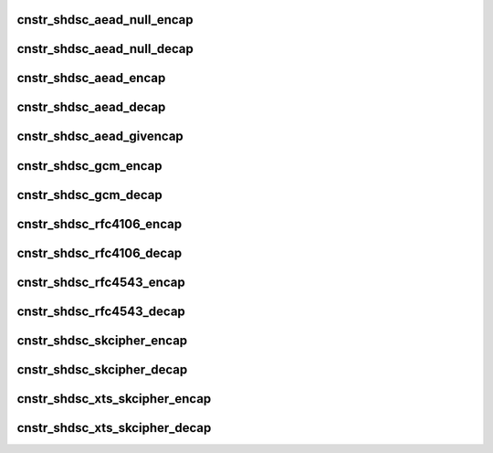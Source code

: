 .. -*- coding: utf-8; mode: rst -*-
.. src-file: drivers/crypto/caam/caamalg_desc.c

.. _`cnstr_shdsc_aead_null_encap`:

cnstr_shdsc_aead_null_encap
===========================

.. c:function:: void cnstr_shdsc_aead_null_encap(u32 * const desc, struct alginfo *adata, unsigned int icvsize, int era)

    IPSec ESP encapsulation shared descriptor (non-protocol) with no (null) encryption.

    :param desc:
        pointer to buffer used for descriptor construction
    :type desc: u32 \* const

    :param adata:
        pointer to authentication transform definitions.
        A split key is required for SEC Era < 6; the size of the split key
        is specified in this case. Valid algorithm values - one of
        OP_ALG_ALGSEL_{MD5, SHA1, SHA224, SHA256, SHA384, SHA512} ANDed
        with OP_ALG_AAI_HMAC_PRECOMP.
    :type adata: struct alginfo \*

    :param icvsize:
        integrity check value (ICV) size (truncated or full)
    :type icvsize: unsigned int

    :param era:
        SEC Era
    :type era: int

.. _`cnstr_shdsc_aead_null_decap`:

cnstr_shdsc_aead_null_decap
===========================

.. c:function:: void cnstr_shdsc_aead_null_decap(u32 * const desc, struct alginfo *adata, unsigned int icvsize, int era)

    IPSec ESP decapsulation shared descriptor (non-protocol) with no (null) decryption.

    :param desc:
        pointer to buffer used for descriptor construction
    :type desc: u32 \* const

    :param adata:
        pointer to authentication transform definitions.
        A split key is required for SEC Era < 6; the size of the split key
        is specified in this case. Valid algorithm values - one of
        OP_ALG_ALGSEL_{MD5, SHA1, SHA224, SHA256, SHA384, SHA512} ANDed
        with OP_ALG_AAI_HMAC_PRECOMP.
    :type adata: struct alginfo \*

    :param icvsize:
        integrity check value (ICV) size (truncated or full)
    :type icvsize: unsigned int

    :param era:
        SEC Era
    :type era: int

.. _`cnstr_shdsc_aead_encap`:

cnstr_shdsc_aead_encap
======================

.. c:function:: void cnstr_shdsc_aead_encap(u32 * const desc, struct alginfo *cdata, struct alginfo *adata, unsigned int ivsize, unsigned int icvsize, const bool is_rfc3686, u32 *nonce, const u32 ctx1_iv_off, const bool is_qi, int era)

    IPSec ESP encapsulation shared descriptor (non-protocol).

    :param desc:
        pointer to buffer used for descriptor construction
    :type desc: u32 \* const

    :param cdata:
        pointer to block cipher transform definitions
        Valid algorithm values - one of OP_ALG_ALGSEL_{AES, DES, 3DES} ANDed
        with OP_ALG_AAI_CBC or OP_ALG_AAI_CTR_MOD128.
    :type cdata: struct alginfo \*

    :param adata:
        pointer to authentication transform definitions.
        A split key is required for SEC Era < 6; the size of the split key
        is specified in this case. Valid algorithm values - one of
        OP_ALG_ALGSEL_{MD5, SHA1, SHA224, SHA256, SHA384, SHA512} ANDed
        with OP_ALG_AAI_HMAC_PRECOMP.
    :type adata: struct alginfo \*

    :param ivsize:
        initialization vector size
    :type ivsize: unsigned int

    :param icvsize:
        integrity check value (ICV) size (truncated or full)
    :type icvsize: unsigned int

    :param is_rfc3686:
        true when ctr(aes) is wrapped by rfc3686 template
    :type is_rfc3686: const bool

    :param nonce:
        pointer to rfc3686 nonce
    :type nonce: u32 \*

    :param ctx1_iv_off:
        IV offset in CONTEXT1 register
    :type ctx1_iv_off: const u32

    :param is_qi:
        true when called from caam/qi
    :type is_qi: const bool

    :param era:
        SEC Era
    :type era: int

.. _`cnstr_shdsc_aead_decap`:

cnstr_shdsc_aead_decap
======================

.. c:function:: void cnstr_shdsc_aead_decap(u32 * const desc, struct alginfo *cdata, struct alginfo *adata, unsigned int ivsize, unsigned int icvsize, const bool geniv, const bool is_rfc3686, u32 *nonce, const u32 ctx1_iv_off, const bool is_qi, int era)

    IPSec ESP decapsulation shared descriptor (non-protocol).

    :param desc:
        pointer to buffer used for descriptor construction
    :type desc: u32 \* const

    :param cdata:
        pointer to block cipher transform definitions
        Valid algorithm values - one of OP_ALG_ALGSEL_{AES, DES, 3DES} ANDed
        with OP_ALG_AAI_CBC or OP_ALG_AAI_CTR_MOD128.
    :type cdata: struct alginfo \*

    :param adata:
        pointer to authentication transform definitions.
        A split key is required for SEC Era < 6; the size of the split key
        is specified in this case. Valid algorithm values - one of
        OP_ALG_ALGSEL_{MD5, SHA1, SHA224, SHA256, SHA384, SHA512} ANDed
        with OP_ALG_AAI_HMAC_PRECOMP.
    :type adata: struct alginfo \*

    :param ivsize:
        initialization vector size
    :type ivsize: unsigned int

    :param icvsize:
        integrity check value (ICV) size (truncated or full)
    :type icvsize: unsigned int

    :param geniv:
        *undescribed*
    :type geniv: const bool

    :param is_rfc3686:
        true when ctr(aes) is wrapped by rfc3686 template
    :type is_rfc3686: const bool

    :param nonce:
        pointer to rfc3686 nonce
    :type nonce: u32 \*

    :param ctx1_iv_off:
        IV offset in CONTEXT1 register
    :type ctx1_iv_off: const u32

    :param is_qi:
        true when called from caam/qi
    :type is_qi: const bool

    :param era:
        SEC Era
    :type era: int

.. _`cnstr_shdsc_aead_givencap`:

cnstr_shdsc_aead_givencap
=========================

.. c:function:: void cnstr_shdsc_aead_givencap(u32 * const desc, struct alginfo *cdata, struct alginfo *adata, unsigned int ivsize, unsigned int icvsize, const bool is_rfc3686, u32 *nonce, const u32 ctx1_iv_off, const bool is_qi, int era)

    IPSec ESP encapsulation shared descriptor (non-protocol) with HW-generated initialization vector.

    :param desc:
        pointer to buffer used for descriptor construction
    :type desc: u32 \* const

    :param cdata:
        pointer to block cipher transform definitions
        Valid algorithm values - one of OP_ALG_ALGSEL_{AES, DES, 3DES} ANDed
        with OP_ALG_AAI_CBC or OP_ALG_AAI_CTR_MOD128.
    :type cdata: struct alginfo \*

    :param adata:
        pointer to authentication transform definitions.
        A split key is required for SEC Era < 6; the size of the split key
        is specified in this case. Valid algorithm values - one of
        OP_ALG_ALGSEL_{MD5, SHA1, SHA224, SHA256, SHA384, SHA512} ANDed
        with OP_ALG_AAI_HMAC_PRECOMP.
    :type adata: struct alginfo \*

    :param ivsize:
        initialization vector size
    :type ivsize: unsigned int

    :param icvsize:
        integrity check value (ICV) size (truncated or full)
    :type icvsize: unsigned int

    :param is_rfc3686:
        true when ctr(aes) is wrapped by rfc3686 template
    :type is_rfc3686: const bool

    :param nonce:
        pointer to rfc3686 nonce
    :type nonce: u32 \*

    :param ctx1_iv_off:
        IV offset in CONTEXT1 register
    :type ctx1_iv_off: const u32

    :param is_qi:
        true when called from caam/qi
    :type is_qi: const bool

    :param era:
        SEC Era
    :type era: int

.. _`cnstr_shdsc_gcm_encap`:

cnstr_shdsc_gcm_encap
=====================

.. c:function:: void cnstr_shdsc_gcm_encap(u32 * const desc, struct alginfo *cdata, unsigned int ivsize, unsigned int icvsize, const bool is_qi)

    gcm encapsulation shared descriptor

    :param desc:
        pointer to buffer used for descriptor construction
    :type desc: u32 \* const

    :param cdata:
        pointer to block cipher transform definitions
        Valid algorithm values - OP_ALG_ALGSEL_AES ANDed with OP_ALG_AAI_GCM.
    :type cdata: struct alginfo \*

    :param ivsize:
        initialization vector size
    :type ivsize: unsigned int

    :param icvsize:
        integrity check value (ICV) size (truncated or full)
    :type icvsize: unsigned int

    :param is_qi:
        true when called from caam/qi
    :type is_qi: const bool

.. _`cnstr_shdsc_gcm_decap`:

cnstr_shdsc_gcm_decap
=====================

.. c:function:: void cnstr_shdsc_gcm_decap(u32 * const desc, struct alginfo *cdata, unsigned int ivsize, unsigned int icvsize, const bool is_qi)

    gcm decapsulation shared descriptor

    :param desc:
        pointer to buffer used for descriptor construction
    :type desc: u32 \* const

    :param cdata:
        pointer to block cipher transform definitions
        Valid algorithm values - OP_ALG_ALGSEL_AES ANDed with OP_ALG_AAI_GCM.
    :type cdata: struct alginfo \*

    :param ivsize:
        initialization vector size
    :type ivsize: unsigned int

    :param icvsize:
        integrity check value (ICV) size (truncated or full)
    :type icvsize: unsigned int

    :param is_qi:
        true when called from caam/qi
    :type is_qi: const bool

.. _`cnstr_shdsc_rfc4106_encap`:

cnstr_shdsc_rfc4106_encap
=========================

.. c:function:: void cnstr_shdsc_rfc4106_encap(u32 * const desc, struct alginfo *cdata, unsigned int ivsize, unsigned int icvsize, const bool is_qi)

    IPSec ESP gcm encapsulation shared descriptor (non-protocol).

    :param desc:
        pointer to buffer used for descriptor construction
    :type desc: u32 \* const

    :param cdata:
        pointer to block cipher transform definitions
        Valid algorithm values - OP_ALG_ALGSEL_AES ANDed with OP_ALG_AAI_GCM.
    :type cdata: struct alginfo \*

    :param ivsize:
        initialization vector size
    :type ivsize: unsigned int

    :param icvsize:
        integrity check value (ICV) size (truncated or full)
    :type icvsize: unsigned int

    :param is_qi:
        true when called from caam/qi
    :type is_qi: const bool

.. _`cnstr_shdsc_rfc4106_decap`:

cnstr_shdsc_rfc4106_decap
=========================

.. c:function:: void cnstr_shdsc_rfc4106_decap(u32 * const desc, struct alginfo *cdata, unsigned int ivsize, unsigned int icvsize, const bool is_qi)

    IPSec ESP gcm decapsulation shared descriptor (non-protocol).

    :param desc:
        pointer to buffer used for descriptor construction
    :type desc: u32 \* const

    :param cdata:
        pointer to block cipher transform definitions
        Valid algorithm values - OP_ALG_ALGSEL_AES ANDed with OP_ALG_AAI_GCM.
    :type cdata: struct alginfo \*

    :param ivsize:
        initialization vector size
    :type ivsize: unsigned int

    :param icvsize:
        integrity check value (ICV) size (truncated or full)
    :type icvsize: unsigned int

    :param is_qi:
        true when called from caam/qi
    :type is_qi: const bool

.. _`cnstr_shdsc_rfc4543_encap`:

cnstr_shdsc_rfc4543_encap
=========================

.. c:function:: void cnstr_shdsc_rfc4543_encap(u32 * const desc, struct alginfo *cdata, unsigned int ivsize, unsigned int icvsize, const bool is_qi)

    IPSec ESP gmac encapsulation shared descriptor (non-protocol).

    :param desc:
        pointer to buffer used for descriptor construction
    :type desc: u32 \* const

    :param cdata:
        pointer to block cipher transform definitions
        Valid algorithm values - OP_ALG_ALGSEL_AES ANDed with OP_ALG_AAI_GCM.
    :type cdata: struct alginfo \*

    :param ivsize:
        initialization vector size
    :type ivsize: unsigned int

    :param icvsize:
        integrity check value (ICV) size (truncated or full)
    :type icvsize: unsigned int

    :param is_qi:
        true when called from caam/qi
    :type is_qi: const bool

.. _`cnstr_shdsc_rfc4543_decap`:

cnstr_shdsc_rfc4543_decap
=========================

.. c:function:: void cnstr_shdsc_rfc4543_decap(u32 * const desc, struct alginfo *cdata, unsigned int ivsize, unsigned int icvsize, const bool is_qi)

    IPSec ESP gmac decapsulation shared descriptor (non-protocol).

    :param desc:
        pointer to buffer used for descriptor construction
    :type desc: u32 \* const

    :param cdata:
        pointer to block cipher transform definitions
        Valid algorithm values - OP_ALG_ALGSEL_AES ANDed with OP_ALG_AAI_GCM.
    :type cdata: struct alginfo \*

    :param ivsize:
        initialization vector size
    :type ivsize: unsigned int

    :param icvsize:
        integrity check value (ICV) size (truncated or full)
    :type icvsize: unsigned int

    :param is_qi:
        true when called from caam/qi
    :type is_qi: const bool

.. _`cnstr_shdsc_skcipher_encap`:

cnstr_shdsc_skcipher_encap
==========================

.. c:function:: void cnstr_shdsc_skcipher_encap(u32 * const desc, struct alginfo *cdata, unsigned int ivsize, const bool is_rfc3686, const u32 ctx1_iv_off)

    skcipher encapsulation shared descriptor

    :param desc:
        pointer to buffer used for descriptor construction
    :type desc: u32 \* const

    :param cdata:
        pointer to block cipher transform definitions
        Valid algorithm values - one of OP_ALG_ALGSEL_{AES, DES, 3DES} ANDed
        with OP_ALG_AAI_CBC or OP_ALG_AAI_CTR_MOD128.
    :type cdata: struct alginfo \*

    :param ivsize:
        initialization vector size
    :type ivsize: unsigned int

    :param is_rfc3686:
        true when ctr(aes) is wrapped by rfc3686 template
    :type is_rfc3686: const bool

    :param ctx1_iv_off:
        IV offset in CONTEXT1 register
    :type ctx1_iv_off: const u32

.. _`cnstr_shdsc_skcipher_decap`:

cnstr_shdsc_skcipher_decap
==========================

.. c:function:: void cnstr_shdsc_skcipher_decap(u32 * const desc, struct alginfo *cdata, unsigned int ivsize, const bool is_rfc3686, const u32 ctx1_iv_off)

    skcipher decapsulation shared descriptor

    :param desc:
        pointer to buffer used for descriptor construction
    :type desc: u32 \* const

    :param cdata:
        pointer to block cipher transform definitions
        Valid algorithm values - one of OP_ALG_ALGSEL_{AES, DES, 3DES} ANDed
        with OP_ALG_AAI_CBC or OP_ALG_AAI_CTR_MOD128.
    :type cdata: struct alginfo \*

    :param ivsize:
        initialization vector size
    :type ivsize: unsigned int

    :param is_rfc3686:
        true when ctr(aes) is wrapped by rfc3686 template
    :type is_rfc3686: const bool

    :param ctx1_iv_off:
        IV offset in CONTEXT1 register
    :type ctx1_iv_off: const u32

.. _`cnstr_shdsc_xts_skcipher_encap`:

cnstr_shdsc_xts_skcipher_encap
==============================

.. c:function:: void cnstr_shdsc_xts_skcipher_encap(u32 * const desc, struct alginfo *cdata)

    xts skcipher encapsulation shared descriptor

    :param desc:
        pointer to buffer used for descriptor construction
    :type desc: u32 \* const

    :param cdata:
        pointer to block cipher transform definitions
        Valid algorithm values - OP_ALG_ALGSEL_AES ANDed with OP_ALG_AAI_XTS.
    :type cdata: struct alginfo \*

.. _`cnstr_shdsc_xts_skcipher_decap`:

cnstr_shdsc_xts_skcipher_decap
==============================

.. c:function:: void cnstr_shdsc_xts_skcipher_decap(u32 * const desc, struct alginfo *cdata)

    xts skcipher decapsulation shared descriptor

    :param desc:
        pointer to buffer used for descriptor construction
    :type desc: u32 \* const

    :param cdata:
        pointer to block cipher transform definitions
        Valid algorithm values - OP_ALG_ALGSEL_AES ANDed with OP_ALG_AAI_XTS.
    :type cdata: struct alginfo \*

.. This file was automatic generated / don't edit.

